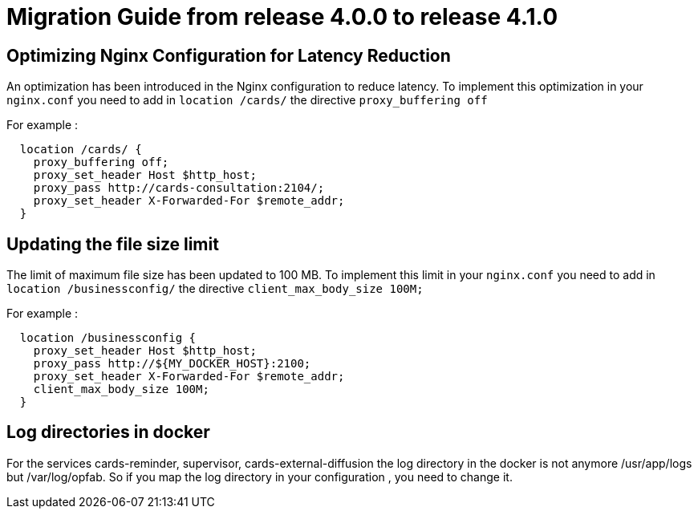 // Copyright (c) 2023 RTE (http://www.rte-france.com)
// See AUTHORS.txt
// This document is subject to the terms of the Creative Commons Attribution 4.0 International license.
// If a copy of the license was not distributed with this
// file, You can obtain one at https://creativecommons.org/licenses/by/4.0/.
// SPDX-License-Identifier: CC-BY-4.0

= Migration Guide from release 4.0.0 to release 4.1.0


== Optimizing Nginx Configuration for Latency Reduction

An optimization has been introduced in the Nginx configuration to reduce latency. To implement this optimization in your `nginx.conf` you need to add in `location /cards/`  the directive `proxy_buffering off` 

For example : 

```
  location /cards/ {
    proxy_buffering off;
    proxy_set_header Host $http_host;
    proxy_pass http://cards-consultation:2104/;
    proxy_set_header X-Forwarded-For $remote_addr;
  }
```
 
== Updating the file size limit
The limit of maximum file size has been updated to 100 MB. To implement this limit in your `nginx.conf` you need to add in `location /businessconfig/`  the directive `client_max_body_size 100M;` 

For example : 

```
  location /businessconfig {
    proxy_set_header Host $http_host;
    proxy_pass http://${MY_DOCKER_HOST}:2100;
    proxy_set_header X-Forwarded-For $remote_addr;
    client_max_body_size 100M;
  }
```
== Log directories in docker 

For the services cards-reminder, supervisor, cards-external-diffusion the log directory in the docker is not anymore /usr/app/logs but /var/log/opfab. So if you map the log directory in your configuration , you need to change it. 
